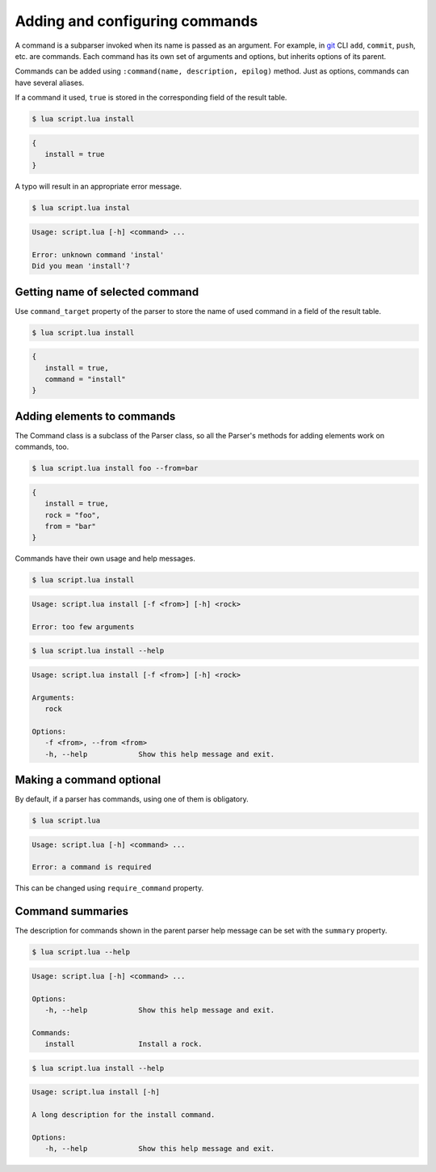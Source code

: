 Adding and configuring commands
===============================

A command is a subparser invoked when its name is passed as an argument. For example, in `git <http://git-scm.com>`_ CLI ``add``, ``commit``, ``push``, etc. are commands. Each command has its own set of arguments and options, but inherits options of its parent.

Commands can be added using ``:command(name, description, epilog)`` method. Just as options, commands can have several aliases.

.. code-block:: lua
   :linenos:

   parser:command "install i"

If a command it used, ``true`` is stored in the corresponding field of the result table.

.. code-block:: none

   $ lua script.lua install

.. code-block:: lua

   {
      install = true
   }

A typo will result in an appropriate error message.

.. code-block:: none

   $ lua script.lua instal

.. code-block:: none

   Usage: script.lua [-h] <command> ...

   Error: unknown command 'instal'
   Did you mean 'install'?

Getting name of selected command
--------------------------------

Use ``command_target`` property of the parser to store the name of used command in a field of the result table.

.. code-block:: lua
   :linenos:

   parser:command_target("command")
   parser:command("install")
   parser:command("remove")

.. code-block:: none

   $ lua script.lua install

.. code-block:: lua

   {
      install = true,
      command = "install"
   }

Adding elements to commands
---------------------------

The Command class is a subclass of the Parser class, so all the Parser's methods for adding elements work on commands, too.

.. code-block:: lua
   :linenos:

   local install = parser:command "install"
   install:argument "rock"
   install:option "-f --from"

.. code-block:: none

   $ lua script.lua install foo --from=bar


.. code-block:: lua

   {
      install = true,
      rock = "foo",
      from = "bar"
   }

Commands have their own usage and help messages.

.. code-block:: none

   $ lua script.lua install

.. code-block:: none

   Usage: script.lua install [-f <from>] [-h] <rock>

   Error: too few arguments

.. code-block:: none

   $ lua script.lua install --help

.. code-block:: none

   Usage: script.lua install [-f <from>] [-h] <rock>

   Arguments:
      rock

   Options:
      -f <from>, --from <from>
      -h, --help            Show this help message and exit.

Making a command optional
-------------------------

By default, if a parser has commands, using one of them is obligatory.


.. code-block:: lua
   :linenos:

   local parser = argparse()
   parser:command "install"

.. code-block:: none

   $ lua script.lua

.. code-block:: none

   Usage: script.lua [-h] <command> ...

   Error: a command is required

This can be changed using ``require_command`` property.

.. code-block:: lua
   :linenos:

   local parser = argparse()
      :require_command(false)
   parser:command "install"

Command summaries
-----------------

The description for commands shown in the parent parser help message can be set
with the ``summary`` property.

.. code-block:: lua
   :linenos:

   parser:command "install"
      :summary "Install a rock."
      :description "A long description for the install command."

.. code-block:: none

   $ lua script.lua --help

.. code-block:: none

   Usage: script.lua [-h] <command> ...

   Options:
      -h, --help            Show this help message and exit.

   Commands:
      install               Install a rock.

.. code-block:: none

   $ lua script.lua install --help

.. code-block:: none

   Usage: script.lua install [-h]

   A long description for the install command.

   Options:
      -h, --help            Show this help message and exit.
